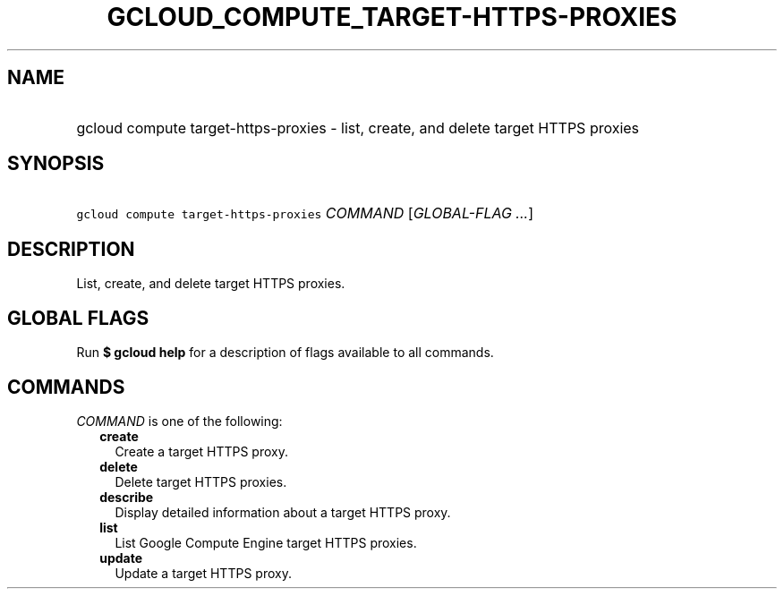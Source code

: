 
.TH "GCLOUD_COMPUTE_TARGET\-HTTPS\-PROXIES" 1



.SH "NAME"
.HP
gcloud compute target\-https\-proxies \- list, create, and delete target HTTPS proxies



.SH "SYNOPSIS"
.HP
\f5gcloud compute target\-https\-proxies\fR \fICOMMAND\fR [\fIGLOBAL\-FLAG\ ...\fR]



.SH "DESCRIPTION"

List, create, and delete target HTTPS proxies.



.SH "GLOBAL FLAGS"

Run \fB$ gcloud help\fR for a description of flags available to all commands.



.SH "COMMANDS"

\f5\fICOMMAND\fR\fR is one of the following:

.RS 2m
.TP 2m
\fBcreate\fR
Create a target HTTPS proxy.

.TP 2m
\fBdelete\fR
Delete target HTTPS proxies.

.TP 2m
\fBdescribe\fR
Display detailed information about a target HTTPS proxy.

.TP 2m
\fBlist\fR
List Google Compute Engine target HTTPS proxies.

.TP 2m
\fBupdate\fR
Update a target HTTPS proxy.
.RE
.sp
